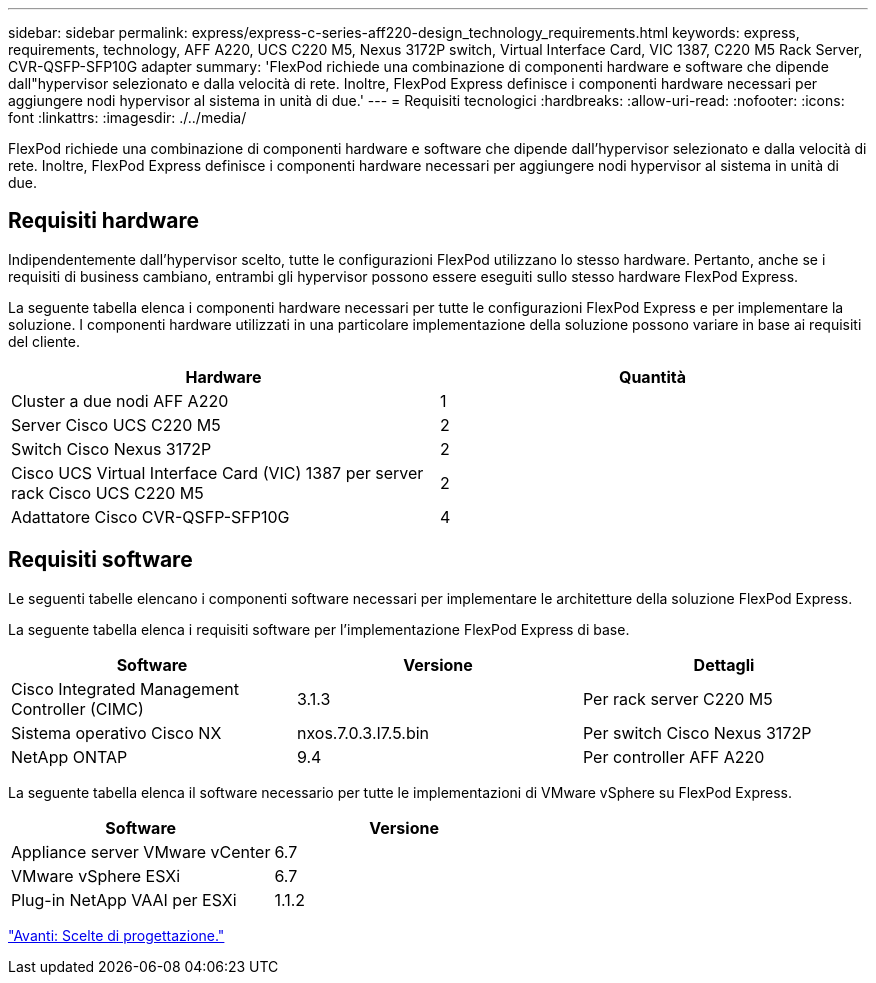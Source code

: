 ---
sidebar: sidebar 
permalink: express/express-c-series-aff220-design_technology_requirements.html 
keywords: express, requirements, technology, AFF A220, UCS C220 M5, Nexus 3172P switch, Virtual Interface Card, VIC 1387, C220 M5 Rack Server, CVR-QSFP-SFP10G adapter 
summary: 'FlexPod richiede una combinazione di componenti hardware e software che dipende dall"hypervisor selezionato e dalla velocità di rete. Inoltre, FlexPod Express definisce i componenti hardware necessari per aggiungere nodi hypervisor al sistema in unità di due.' 
---
= Requisiti tecnologici
:hardbreaks:
:allow-uri-read: 
:nofooter: 
:icons: font
:linkattrs: 
:imagesdir: ./../media/


[role="lead"]
FlexPod richiede una combinazione di componenti hardware e software che dipende dall'hypervisor selezionato e dalla velocità di rete. Inoltre, FlexPod Express definisce i componenti hardware necessari per aggiungere nodi hypervisor al sistema in unità di due.



== Requisiti hardware

Indipendentemente dall'hypervisor scelto, tutte le configurazioni FlexPod utilizzano lo stesso hardware. Pertanto, anche se i requisiti di business cambiano, entrambi gli hypervisor possono essere eseguiti sullo stesso hardware FlexPod Express.

La seguente tabella elenca i componenti hardware necessari per tutte le configurazioni FlexPod Express e per implementare la soluzione. I componenti hardware utilizzati in una particolare implementazione della soluzione possono variare in base ai requisiti del cliente.

[cols="50,50"]
|===
| Hardware | Quantità 


| Cluster a due nodi AFF A220 | 1 


| Server Cisco UCS C220 M5 | 2 


| Switch Cisco Nexus 3172P | 2 


| Cisco UCS Virtual Interface Card (VIC) 1387 per server rack Cisco UCS C220 M5 | 2 


| Adattatore Cisco CVR-QSFP-SFP10G | 4 
|===


== Requisiti software

Le seguenti tabelle elencano i componenti software necessari per implementare le architetture della soluzione FlexPod Express.

La seguente tabella elenca i requisiti software per l'implementazione FlexPod Express di base.

[cols="33,33,33"]
|===
| Software | Versione | Dettagli 


| Cisco Integrated Management Controller (CIMC) | 3.1.3 | Per rack server C220 M5 


| Sistema operativo Cisco NX | nxos.7.0.3.I7.5.bin | Per switch Cisco Nexus 3172P 


| NetApp ONTAP | 9.4 | Per controller AFF A220 
|===
La seguente tabella elenca il software necessario per tutte le implementazioni di VMware vSphere su FlexPod Express.

[cols="50,50"]
|===
| Software | Versione 


| Appliance server VMware vCenter | 6.7 


| VMware vSphere ESXi | 6.7 


| Plug-in NetApp VAAI per ESXi | 1.1.2 
|===
link:express-c-series-aff220-design_design_choices.html["Avanti: Scelte di progettazione."]
